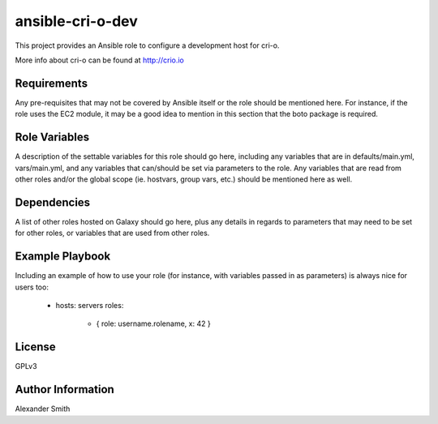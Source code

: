 =================
ansible-cri-o-dev
=================

This project provides an Ansible role to configure a development host for cri-o.

More info about cri-o can be found at http://crio.io


Requirements
============

Any pre-requisites that may not be covered by Ansible itself or the role should be mentioned here. For instance, if the role uses the EC2 module, it may be a good idea to mention in this section that the boto package is required.


Role Variables
==============

A description of the settable variables for this role should go here, including any variables that are in defaults/main.yml, vars/main.yml, and any variables that can/should be set via parameters to the role. Any variables that are read from other roles and/or the global scope (ie. hostvars, group vars, etc.) should be mentioned here as well.


Dependencies
============

A list of other roles hosted on Galaxy should go here, plus any details in regards to parameters that may need to be set for other roles, or variables that are used from other roles.


Example Playbook
================

Including an example of how to use your role (for instance, with variables passed in as parameters) is always nice for users too:

    - hosts: servers
      roles:
         - { role: username.rolename, x: 42 }


License
=======

GPLv3


Author Information
==================

Alexander Smith
